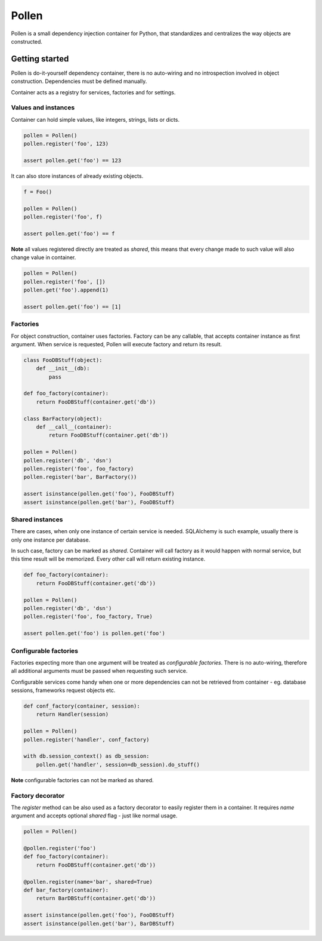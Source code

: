 Pollen
******

Pollen is a small dependency injection container for Python, that standardizes
and centralizes the way objects are constructed.


Getting started
===============

Pollen is do-it-yourself dependency container, there is no auto-wiring and no
introspection involved in object construction.
Dependencies must be defined manually.

Container acts as a registry for services, factories and for settings.


Values and instances
--------------------

Container can hold simple values, like integers, strings, lists or dicts.

.. code:: python

    pollen = Pollen()
    pollen.register('foo', 123)

    assert pollen.get('foo') == 123

It can also store instances of already existing objects.

.. code:: python

    f = Foo()

    pollen = Pollen()
    pollen.register('foo', f)

    assert pollen.get('foo') == f

**Note** all values registered directly are treated as *shared*, this means
that every change made to such value will also change value in container.

.. code:: python

    pollen = Pollen()
    pollen.register('foo', [])
    pollen.get('foo').append(1)

    assert pollen.get('foo') == [1]


Factories
---------

For object construction, container uses factories.
Factory can be any callable, that accepts container instance as first argument.
When service is requested, Pollen will execute factory and return its result.

.. code:: python

    class FooDBStuff(object):
        def __init__(db):
            pass

    def foo_factory(container):
        return FooDBStuff(container.get('db'))

    class BarFactory(object):
        def __call__(container):
            return FooDBStuff(container.get('db'))

    pollen = Pollen()
    pollen.register('db', 'dsn')
    pollen.register('foo', foo_factory)
    pollen.register('bar', BarFactory())

    assert isinstance(pollen.get('foo'), FooDBStuff)
    assert isinstance(pollen.get('bar'), FooDBStuff)


Shared instances
----------------

There are cases, when only one instance of certain service is needed.
SQLAlchemy is such example, usually there is only one instance per database.

In such case, factory can be marked as *shared*. Container will call factory
as it would happen with normal service, but this time result will be memorized.
Every other call will return existing instance.


.. code:: python

    def foo_factory(container):
        return FooDBStuff(container.get('db'))

    pollen = Pollen()
    pollen.register('db', 'dsn')
    pollen.register('foo', foo_factory, True)

    assert pollen.get('foo') is pollen.get('foo')



Configurable factories
----------------------

Factories expecting more than one argument will be treated as
*configurable factories*.
There is no auto-wiring, therefore all additional arguments must be passed when
requesting such service.

Configurable services come handy when one or more dependencies can not be
retrieved from container - eg. database sessions, frameworks request
objects etc.

.. code:: python

    def conf_factory(container, session):
        return Handler(session)

    pollen = Pollen()
    pollen.register('handler', conf_factory)

    with db.session_context() as db_session:
        pollen.get('handler', session=db_session).do_stuff()

**Note** configurable factories can not be marked as shared.


Factory decorator
-----------------

The `register` method can be also used as a factory decorator to easily
register them in a container. It requires `name` argument and accepts optional
`shared` flag - just like normal usage.

.. code:: python

    pollen = Pollen()

    @pollen.register('foo')
    def foo_factory(container):
        return FooDBStuff(container.get('db'))

    @pollen.register(name='bar', shared=True)
    def bar_factory(container):
        return BarDBStuff(container.get('db'))

    assert isinstance(pollen.get('foo'), FooDBStuff)
    assert isinstance(pollen.get('bar'), BarDBStuff)
